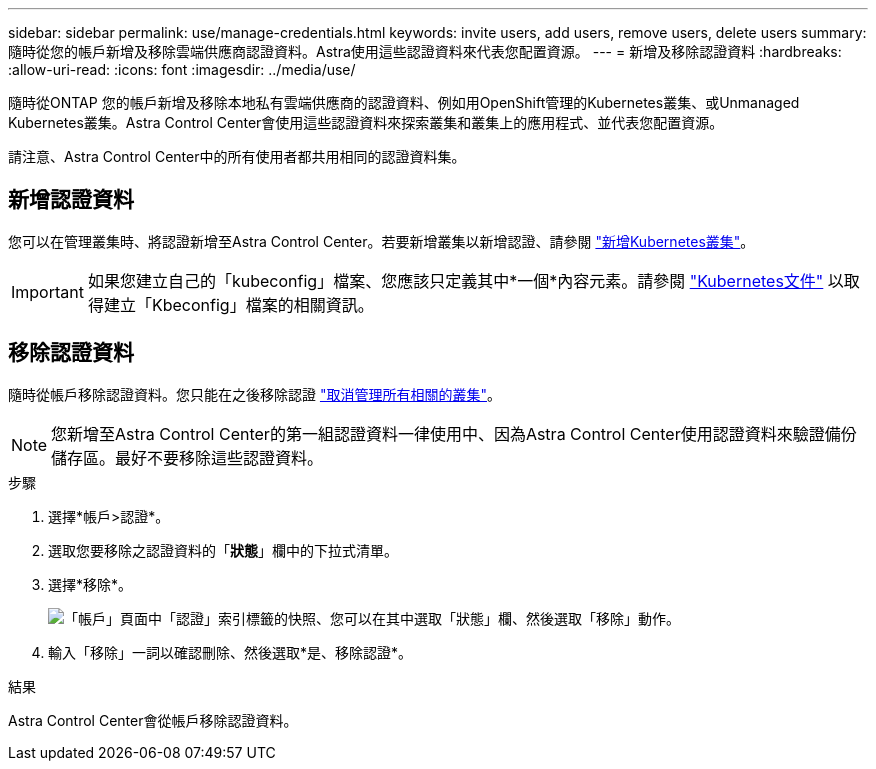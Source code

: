 ---
sidebar: sidebar 
permalink: use/manage-credentials.html 
keywords: invite users, add users, remove users, delete users 
summary: 隨時從您的帳戶新增及移除雲端供應商認證資料。Astra使用這些認證資料來代表您配置資源。 
---
= 新增及移除認證資料
:hardbreaks:
:allow-uri-read: 
:icons: font
:imagesdir: ../media/use/


隨時從ONTAP 您的帳戶新增及移除本地私有雲端供應商的認證資料、例如用OpenShift管理的Kubernetes叢集、或Unmanaged Kubernetes叢集。Astra Control Center會使用這些認證資料來探索叢集和叢集上的應用程式、並代表您配置資源。

請注意、Astra Control Center中的所有使用者都共用相同的認證資料集。



== 新增認證資料

您可以在管理叢集時、將認證新增至Astra Control Center。若要新增叢集以新增認證、請參閱 link:../get-started/setup_overview.html#add-cluster["新增Kubernetes叢集"]。


IMPORTANT: 如果您建立自己的「kubeconfig」檔案、您應該只定義其中*一個*內容元素。請參閱 https://kubernetes.io/docs/concepts/configuration/organize-cluster-access-kubeconfig/["Kubernetes文件"^] 以取得建立「Kbeconfig」檔案的相關資訊。



== 移除認證資料

隨時從帳戶移除認證資料。您只能在之後移除認證 link:unmanage.html["取消管理所有相關的叢集"]。


NOTE: 您新增至Astra Control Center的第一組認證資料一律使用中、因為Astra Control Center使用認證資料來驗證備份儲存區。最好不要移除這些認證資料。

.步驟
. 選擇*帳戶>認證*。
. 選取您要移除之認證資料的「*狀態*」欄中的下拉式清單。
. 選擇*移除*。
+
image:screenshot-remove-credentials.gif["「帳戶」頁面中「認證」索引標籤的快照、您可以在其中選取「狀態」欄、然後選取「移除」動作。"]

. 輸入「移除」一詞以確認刪除、然後選取*是、移除認證*。


.結果
Astra Control Center會從帳戶移除認證資料。
